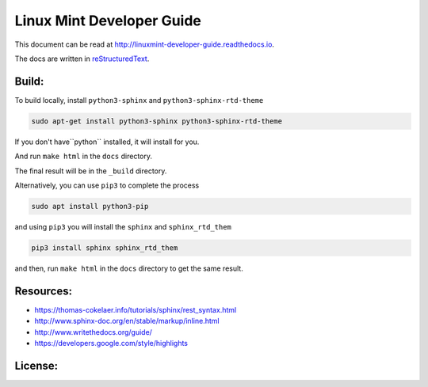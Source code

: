 Linux Mint Developer Guide
============================

This document can be read at http://linuxmint-developer-guide.readthedocs.io.

The docs are written in `reStructuredText <http://www.sphinx-doc.org/rest.html>`_.

Build:
------

.. image:: https://readthedocs.org/projects/linuxmint-developer-guide/badge/?version=latest
    :target: http://linuxmint-developer-guide.readthedocs.io/en/latest/?badge=latest
    :alt: Documentation Status


To build locally, install ``python3-sphinx`` and ``python3-sphinx-rtd-theme``

.. code-block:: bash

    sudo apt-get install python3-sphinx python3-sphinx-rtd-theme

If you don't have``python`` installed, it will install for you.

And run ``make html`` in the ``docs`` directory.

The final result will be in the ``_build`` directory.


Alternatively, you can use ``pip3`` to complete the process

.. code-block:: bash
    
    sudo apt install python3-pip

and using ``pip3`` you will install the ``sphinx`` and ``sphinx_rtd_them`` 

.. code-block:: bash
    
    pip3 install sphinx sphinx_rtd_them

and then, run ``make html`` in the ``docs`` directory to get the same result.


Resources:
----------

* https://thomas-cokelaer.info/tutorials/sphinx/rest_syntax.html
* http://www.sphinx-doc.org/en/stable/markup/inline.html
* http://www.writethedocs.org/guide/
* https://developers.google.com/style/highlights

License:
--------

.. image:: https://img.shields.io/badge/code-GPLv3-blue.svg
    :target: https://www.gnu.org/licenses/gpl-3.0.en.html
    :alt: Code GPLv3

.. image:: https://img.shields.io/badge/documentation-CC%20BY--ND-lightgrey.svg
    :target: https://creativecommons.org/licenses/by-nd/4.0/
    :alt: Documentation CC BY-ND

.. image:: https://img.shields.io/badge/screenshots-CC0-ff69b4.svg
    :target: https://creativecommons.org/publicdomain/zero/1.0/
    :alt: Screenshots CC0

